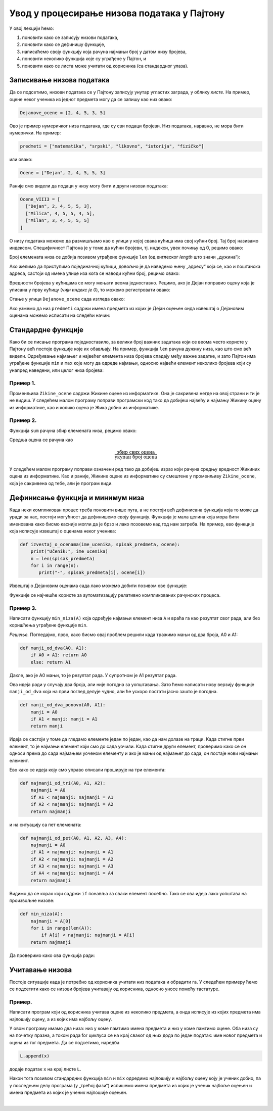 Увод у процесирање низова података у Пајтону
============================================

У овој лекцији ћемо:

1. поновити како се записују низови података,
2. поновити како се дефинишу функције,
3. написаћемо своју функцију која рачуна најмањи број у датом низу бројева,
4. поновити неколико функција које су уграђене у Пајтон, и
5. поновити како се листа може учитати од корисника (са стандардног улаза).


Записивање низова података
-------------------------------

Да се подсетимо, низови података се у Пајтону записују унутар угластих заграда,
у облику *листе*. На пример, оцене неког ученика из једног предмета могу да се запишу као низ овако:

.. code-block:: python

   Dejanove_ocene = [2, 4, 5, 3, 5]

Ово је пример нумеричког низа података, где су сви подаци бројеви. Низ података, наравно, не
мора бити нумерички. На пример:

.. code-block:: python

   predmeti = ["matematika", "srpski", "likovno", "istorija", "fizičko"]

или овако:

.. code-block:: python

   Ocene = ["Dejan", 2, 4, 5, 5, 3]

Раније смо видели да подаци у низу могу бити и други низови података:

.. code-block:: python

   Ocene_VIII3 = [
     ["Dejan", 2, 4, 5, 5, 3],
     ["Milica", 4, 5, 5, 4, 5],
     ["Milan", 3, 4, 5, 5, 5]
   ]

О низу података можемо да размишљамо као о улици у којој свака кућица има свој кућни број. Тај број називамо индексом.
Специфичност Пајтона је у томе да кућни бројеви, тј. индекси, увек почињу од 0, рецимо овако:

.. image:: ../../_images/Y101.jpg
   :width: 600

Број елемената низа се добија позивом уграђене функције ``len``
(од енглеског *length* што значи „дужина“):

.. activecode:: primer1-5

   predmeti = ["matematika", "srpski", "likovno", "istorija", "fizičko"]
   print(len(predmeti))

Ако желимо да приступимо појединачној кућици, довољно је да наведемо њену „адресу“ која се,
као и поштанска адреса, састоји од имена улице иза кога се наводи кућни број, рецимо овако:

.. activecode:: primer1-6

   Dejanove_ocene = [2, 4, 5, 3, 5]
   print(Dejanove_ocene[0])

Вредности бројева у кућицама се могу мењати веома једноставно.
Рецимо, ако је Дејан поправио оцену која је уписана у прву кућицу
(*чији индекс је 0*), то можемо регистровати овако:

.. activecode:: primer1-7

   Dejanove_ocene = [2, 4, 5, 3, 5]
   Dejanove_ocene[0] = 5
   print(Dejanove_ocene[0])

Стање у улици ``Dejanove_ocene`` сада изгледа овако:

.. image:: ../../_images/Y102.jpg
   :width: 600

Ако узмемо да низ ``predmeti`` садржи имена предмета из којих је Дејан оцењен онда извештај о Дејановим оценама можемо
исписати на следећи начин:


.. activecode:: primer1-8
   :includesrc: _src/P01/Dejanove_ocene.py


.. technicalnote::

   Изврши исти програм и у Пајтон окружењу!
   
   Покрени овај програм на свом рачунару тако што ћеш у `пакету фајлова за вежбу <https://github.com/Petlja/gim2_rac_prog_radni/archive/refs/heads/master.zip>`_, покренути *IDLE* и из потфолдеру ``P01`` извршити програм ``Dejanove_ocene.py``.

   

Стандардне функције
------------------------

Како би се писање програма поједноставило, за велики број важних задатака који се веома
често користе у Пајтону већ постоје функције које их обављају. На пример, функција
``len`` рачуна дужину низа, као што смо већ видели.
Одређивање најмањег и највећег елемента низа бројева спадају међу важне задатке,
и зато Пајтон има уграђене функције ``min`` и ``max`` које могу да одреде најмањи,
односно највећи елемент неколико бројева који су унапред наведени, или целог низа бројева:

.. activecode:: primer1-9

   print(min(2,3))

.. activecode:: primer1-10

   print(max(4,5,-2))

.. activecode:: primer1-11

   Dejanove_ocene = [2, 4, 5, 3, 5]
   print("Najmanja Dejanova ocena je", min(Dejanove_ocene))
   print("Najveca Dejanova ocena je", max(Dejanove_ocene))

Пример 1.
'''''''''

Променљива ``Zikine_ocene`` садржи Жикине оцене из информатике. Она је сакривена негде на овој страни и ти је не видиш.
У следећем малом програму поправи програмски код тако да добијеш највећу и најмању Жикину оцену из информатике,
као и колико оцена је Жика добио из информатике.

.. activecode:: primer1-12
   :include: Zikine_ocene
   :runortest: najmanja, najveca, broj, Zikine_ocene
   :nocodelens:

   У три наредбе испод уместо 0 упиши одговарајуће ИЗРАЗЕ који ће
   на основу низа оцена у променљивој ``Zikine_ocene`` (који је сакривен од тебе!)
   ИЗРАЧУНАТИ најмању и највећу Жикину оцену из информатике, као и број оцена које
   је Жика добио из информатике
   ~~~~
   # -*- acsection: general-init -*-
   # -*- acsection: main -*-
   najmanja = 0 # поправи овај ред
   najveca = 0 # поправи овај ред
   broj = 0 # поправи овај ред
   # -*- acsection: after-main -*-
   print("Žikina najmanja ocena iz informatike je", najmanja)
   print("Žikina najveća ocena iz informatike je", najveca)
   print("Žika je dobio", broj, "ocena iz informatike")
   ====
   from unittest.gui import TestCaseGui
   class myTests(TestCaseGui):
       def testOne(self):
           self.assertEqual(acMainSection(Zikine_ocene=Zikine_ocene)["najmanja"], min(Zikine_ocene), "Вредност променљиве 'najmanja' треба да буде %s" % min(Zikine_ocene))
           self.assertEqual(acMainSection(Zikine_ocene=Zikine_ocene)["najveca"], max(Zikine_ocene), "Вредност променљиве 'najveca' треба да буде %s" % max(Zikine_ocene))
           self.assertEqual(acMainSection(Zikine_ocene=Zikine_ocene)["broj"], len(Zikine_ocene), "Вредност променљиве 'broj' треба да буде %s" % len(Zikine_ocene))
   myTests().main()


Пример 2.
'''''''''

Функција ``sum`` рачуна збир елемената низа, рецимо овако:

.. activecode:: primer1-13

   brojevi = [3,2,1,4,6]
   print(sum(brojevi))

Средња оцена се рачуна као

.. math::
   \frac{\mathrm{збир\ свих\ оцена}}{\mathrm{укупан\ број\ оцена}}

У следећем малом програму поправи означени ред тако да добијеш израз који рачуна средњу вредност
Жикиних оцена из информатике. Као и раније, Жикине оцене из информатике су смештене у променљиву
``Zikine_ocene``, која је сакривена од тебе, али је програм види.

.. activecode:: primer1-14
   :include: Zikine_ocene
   :runortest: srednja_vrednost, Zikine_ocene
   :nocodelens:

   У наредби испод уместо 0 упиши ИЗРАЗ који ће на основу низа оцена
   у променљивој ``Zikine_ocene`` (који је сакривен од тебе!)
   ИЗРАЧУНАТИ Жикину средњу оцену из информатике. Немој заокруживати ову вредност!
   ~~~~
   # -*- acsection: general-init -*-
   # -*- acsection: main -*-
   srednja_vrednost = 0 # поправи овај ред
   # -*- acsection: after-main -*-
   print("Prosek Žikinih ocena iz informatike je", srednja_vrednost)
   ====
   from unittest.gui import TestCaseGui
   class myTests(TestCaseGui):
       def testOne(self):
           x = sum(Zikine_ocene)/len(Zikine_ocene)
           self.assertEqual(acMainSection(Zikine_ocene=Zikine_ocene)["srednja_vrednost"], x, "Вредност променљиве 'srednja_vrednost' треба да буде %s" % x)
   myTests().main()


Дефинисање функција и минимум низа
---------------------------------------

Када неки компликован процес треба поновити више пута, а не постоји већ дефинисана функција
која то може да уради за нас, постоји могућност да дефинишемо своју функцију.
Функција је мала целина која мора бити именована како бисмо касније могли да је
брзо и лако позовемо кад год нам затреба. На пример, ево функције која исписује извештај о оценама неког
ученика:

.. code-block:: python

   def izvestaj_o_ocenama(ime_ucenika, spisak_predmeta, ocene):
       print("Učenik:", ime_ucenika)
       n = len(spisak_predmeta)
       for i in range(n):
          print("-", spisak_predmeta[i], ocene[i])

Извештај о Дејановим оценама сада лако можемо добити позивом ове функције:

.. activecode:: primer1-15
   :includesrc: _src/P01/Ocene_izvestaj.py
   
.. technicalnote::

   Изврши исти програм и у Пајтон окружењу!
   
   Покрени овај програм на свом рачунару тако што ћеш у `пакету фајлова за вежбу <https://github.com/Petlja/gim2_rac_prog_radni/archive/refs/heads/master.zip>`_, покренути *IDLE* и из потфолдеру ``P06`` извршити програм ``Ocene_izvestaj.py``.



Функције се најчешће користе за аутоматизацију релативно компликованих рачунских процеса.

Пример 3.
'''''''''

Написати функцију ``min_niza(A)`` која одређује најмањи елемент низа ``A``
и враћа га као резултат свог рада, али без коришћења уграђене функције ``min``.

*Решење.* Погледајмо, прво, како бисмо овај проблем решили када тражимо мањи од два броја, А0 и А1:

.. code-block:: python

   def manji_od_dva(A0, A1):
       if A0 < A1: return A0
       else: return A1

Дакле, ако је А0 мањи, то је резултат рада. У супротном је А1 резултат рада.

Ова идеја ради у случају два броја, али није погодна за уопштавања.
Зато ћемо написати нову верзију функције ``manji_od_dva`` која на први поглед делује чудно,
али ће ускоро постати јасно зашто је погодна.

.. code-block:: python

   def manji_od_dva_ponovo(A0, A1):
       manji = A0
       if A1 < manji: manji = A1
       return manji

Идеја се састоји у томе да гледамо елементе један по један, као да нам долазе на траци. Када стигне први елемент, то је најмањи елемент који смо до сада уочили. Када стигне други елемент, проверимо како се он односи према до сада најмањем уоченом елементу и ако је мањи од најмањег до сада, он постаје нови најмањи елемент.

Ево како се идеја коју смо управо описали проширује на три елемента:

..  code-block:: python

   def najmanji_od_tri(A0, A1, A2):
       najmanji = A0
       if A1 < najmanji: najmanji = A1
       if A2 < najmanji: najmanji = A2
       return najmanji

и на ситуацију са пет елемената:

.. code-block:: python

   def najmanji_od_pet(A0, A1, A2, A3, A4):
       najmanji = A0
       if A1 < najmanji: najmanji = A1
       if A2 < najmanji: najmanji = A2
       if A3 < najmanji: najmanji = A3
       if A4 < najmanji: najmanji = A4
       return najmanji

Видимо да се корак који садржи ``if`` понавља за сваки елемент посебно.
Тако се ова идеја лако уопштава на произвољне низове:

.. code-block:: python

   def min_niza(A):
       najmanji = A[0]
       for i in range(len(A)):
           if A[i] < najmanji: najmanji = A[i]
       return najmanji

Да проверимо како ова функција ради:

.. activecode:: primer1-16
   :includesrc: _src/P01/Min_niza.py

.. technicalnote::

   Изврши исти програм и у Пајтон окружењу!
   
   Покрени овај програм на свом рачунару тако што ћеш у `пакету фајлова за вежбу <https://github.com/Petlja/gim2_rac_prog_radni/archive/refs/heads/master.zip>`_, покренути *IDLE* и из потфолдеру ``P01`` извршити програм ``Min_niza.py``.

Учитавање низова
---------------------------------------

Постоје ситуације када је потребно од корисника учитати низ података и обрадити га. У следећем примеру
ћемо се подсетити како се низови бројева учитавају од корисника, односно уносе помоћу тастатуре.

Пример.
'''''''''

Написати програм који од корисника учитава оцене из неколико предмета, а онда исписује из којих предмета има најлошију оцену, а из којих има
најбољу оцену.

.. activecode:: Primer_1_4-NOVO
    :passivecode: true
    :includesrc: _src/P01/Naj_predmeti.py

У овом програму имамо два низа: низ у коме памтимо имена предмета и низ у коме памтимо оцене. Оба низа су на почетку празна, а током рада
for циклуса се на крај сваког од њих дода по један податак: име новог предмета и оцена из тог предмета. Да се подсетимо, наредба

.. code-block:: python

   L.append(x)

додаје податак ``x`` на крај листе ``L``.

Након тога позивом стандардних функција ``min`` и ``mix`` одредимо најлошију и најбољу оцену коју је ученик добио, па у последњем делу програма
(у „трећој фази“) испишемо имена предмета из којих је ученик најбоље оцењен и имена предмета из којих је ученик најлошије оцењен.

.. infonote::

   Да би видео како програм ради, покрени *IDLE* окружење из фолдера ``P01``, учитај програм ``Naj_predmeti.py`` и изврши га.

   Ево и кратке видео-демонстрације:
   
   .. ytpopup:: GnsDOougiPA
      :width: 735
      :height: 415
      :align: center


|

.. reveal:: administracija
   :showtitle: #
   
   *Овде не треба ништа да радиш! Слободно пређи на следећу лекцију!*

   .. activecode:: Zikine_ocene
      :nocodelens:
      :autorun:
      :hidecode:
      
      Zikine_ocene = [2, 4, 3, 5, 4, 5, 4, 3]
